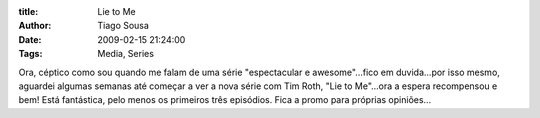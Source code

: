:title: Lie to Me
:Author: Tiago Sousa
:Date: 2009-02-15 21:24:00
:Tags: Media, Series


Ora, céptico como sou quando me falam de uma série "espectacular e awesome"...fico em duvida...por isso mesmo, aguardei algumas semanas até começar a ver a nova série com Tim Roth, "Lie to Me"...ora a espera recompensou e bem! Está fantástica, pelo menos os primeiros três episódios. Fica a promo para próprias opiniões...  

.. youtube:: pbOgHa34Ec8
